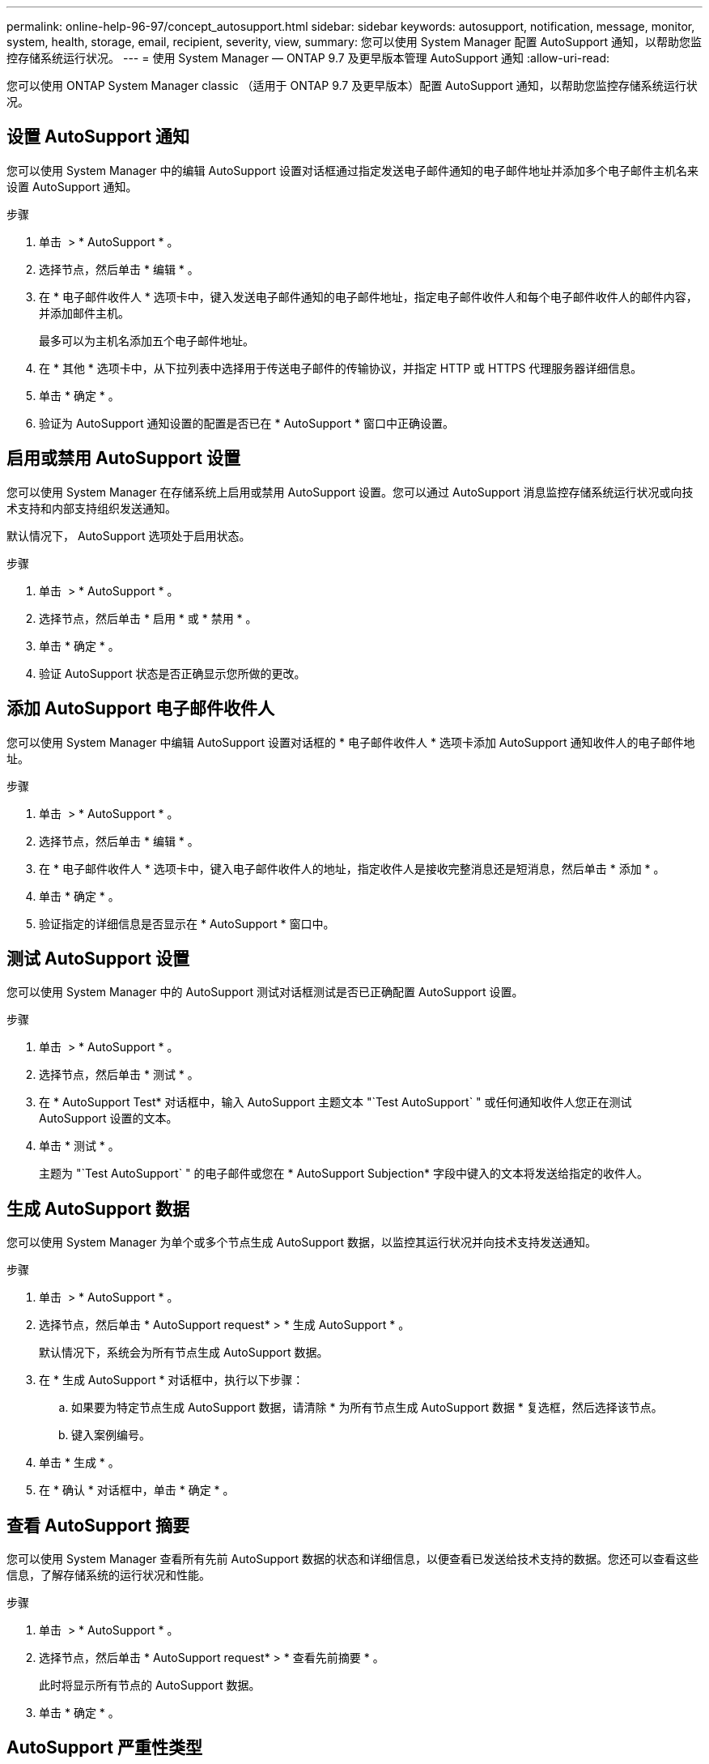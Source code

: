 ---
permalink: online-help-96-97/concept_autosupport.html 
sidebar: sidebar 
keywords: autosupport, notification, message, monitor, system, health, storage, email, recipient, severity, view, 
summary: 您可以使用 System Manager 配置 AutoSupport 通知，以帮助您监控存储系统运行状况。 
---
= 使用 System Manager — ONTAP 9.7 及更早版本管理 AutoSupport 通知
:allow-uri-read: 


您可以使用 ONTAP System Manager classic （适用于 ONTAP 9.7 及更早版本）配置 AutoSupport 通知，以帮助您监控存储系统运行状况。



== 设置 AutoSupport 通知

您可以使用 System Manager 中的编辑 AutoSupport 设置对话框通过指定发送电子邮件通知的电子邮件地址并添加多个电子邮件主机名来设置 AutoSupport 通知。

.步骤
. 单击 *image:../media/nas_bridge_202_icon_settings_olh_96_97.gif[""]* > * AutoSupport * 。
. 选择节点，然后单击 * 编辑 * 。
. 在 * 电子邮件收件人 * 选项卡中，键入发送电子邮件通知的电子邮件地址，指定电子邮件收件人和每个电子邮件收件人的邮件内容，并添加邮件主机。
+
最多可以为主机名添加五个电子邮件地址。

. 在 * 其他 * 选项卡中，从下拉列表中选择用于传送电子邮件的传输协议，并指定 HTTP 或 HTTPS 代理服务器详细信息。
. 单击 * 确定 * 。
. 验证为 AutoSupport 通知设置的配置是否已在 * AutoSupport * 窗口中正确设置。




== 启用或禁用 AutoSupport 设置

您可以使用 System Manager 在存储系统上启用或禁用 AutoSupport 设置。您可以通过 AutoSupport 消息监控存储系统运行状况或向技术支持和内部支持组织发送通知。

默认情况下， AutoSupport 选项处于启用状态。

.步骤
. 单击 *image:../media/nas_bridge_202_icon_settings_olh_96_97.gif[""]* > * AutoSupport * 。
. 选择节点，然后单击 * 启用 * 或 * 禁用 * 。
. 单击 * 确定 * 。
. 验证 AutoSupport 状态是否正确显示您所做的更改。




== 添加 AutoSupport 电子邮件收件人

您可以使用 System Manager 中编辑 AutoSupport 设置对话框的 * 电子邮件收件人 * 选项卡添加 AutoSupport 通知收件人的电子邮件地址。

.步骤
. 单击 *image:../media/nas_bridge_202_icon_settings_olh_96_97.gif[""]* > * AutoSupport * 。
. 选择节点，然后单击 * 编辑 * 。
. 在 * 电子邮件收件人 * 选项卡中，键入电子邮件收件人的地址，指定收件人是接收完整消息还是短消息，然后单击 * 添加 * 。
. 单击 * 确定 * 。
. 验证指定的详细信息是否显示在 * AutoSupport * 窗口中。




== 测试 AutoSupport 设置

您可以使用 System Manager 中的 AutoSupport 测试对话框测试是否已正确配置 AutoSupport 设置。

.步骤
. 单击 *image:../media/nas_bridge_202_icon_settings_olh_96_97.gif[""]* > * AutoSupport * 。
. 选择节点，然后单击 * 测试 * 。
. 在 * AutoSupport Test* 对话框中，输入 AutoSupport 主题文本 "`Test AutoSupport` " 或任何通知收件人您正在测试 AutoSupport 设置的文本。
. 单击 * 测试 * 。
+
主题为 "`Test AutoSupport` " 的电子邮件或您在 * AutoSupport Subjection* 字段中键入的文本将发送给指定的收件人。





== 生成 AutoSupport 数据

您可以使用 System Manager 为单个或多个节点生成 AutoSupport 数据，以监控其运行状况并向技术支持发送通知。

.步骤
. 单击 *image:../media/nas_bridge_202_icon_settings_olh_96_97.gif[""]* > * AutoSupport * 。
. 选择节点，然后单击 * AutoSupport request* > * 生成 AutoSupport * 。
+
默认情况下，系统会为所有节点生成 AutoSupport 数据。

. 在 * 生成 AutoSupport * 对话框中，执行以下步骤：
+
.. 如果要为特定节点生成 AutoSupport 数据，请清除 * 为所有节点生成 AutoSupport 数据 * 复选框，然后选择该节点。
.. 键入案例编号。


. 单击 * 生成 * 。
. 在 * 确认 * 对话框中，单击 * 确定 * 。




== 查看 AutoSupport 摘要

您可以使用 System Manager 查看所有先前 AutoSupport 数据的状态和详细信息，以便查看已发送给技术支持的数据。您还可以查看这些信息，了解存储系统的运行状况和性能。

.步骤
. 单击 *image:../media/nas_bridge_202_icon_settings_olh_96_97.gif[""]* > * AutoSupport * 。
. 选择节点，然后单击 * AutoSupport request* > * 查看先前摘要 * 。
+
此时将显示所有节点的 AutoSupport 数据。

. 单击 * 确定 * 。




== AutoSupport 严重性类型

AutoSupport 消息的严重性类型可帮助您了解每条消息的用途，例如，用于立即引起对紧急问题的注意，或者仅用于提供信息。

消息具有以下严重性之一：

* * 警报 * ：警报消息表示，如果不采取某些操作，可能会发生更高级别的事件。
+
您必须在 24 小时内对警报消息采取措施。

* * 紧急 * ：发生中断时会显示紧急消息。
+
您必须立即对紧急消息采取措施。

* * 错误 * ：错误条件表示忽略后可能发生的情况。
* * 注意事项 * ：正常但重要的情况。
* * 信息 * ：信息性消息提供了有关问题描述的详细信息，您可以忽略这些信息。
* * 调试 * ：调试级别的消息提供了应执行的说明。


如果您的内部支持组织通过电子邮件接收 AutoSupport 消息，则严重性将显示在电子邮件消息的主题行中。



== AutoSupport 窗口

通过 AutoSupport 窗口，您可以查看系统的当前 AutoSupport 设置。您还可以更改系统的 AutoSupport 设置。



=== 命令按钮

* * 启用 *
+
启用 AutoSupport 通知。默认值为 * 启用 * 。

* * 禁用 *
+
禁用 AutoSupport 通知

* * 编辑 * 。
+
打开编辑 AutoSupport 设置对话框，在此可以指定发送电子邮件通知的电子邮件地址，并添加主机名的多个电子邮件地址。

* * 测试 *
+
打开 AutoSupport 测试对话框，在此可以生成 AutoSupport 测试消息。

* * AutoSupport 请求 *
+
提供以下 AutoSupport 请求：

+
** * 生成 AutoSupport *
+
为选定节点或所有节点生成 AutoSupport 数据。

** * 查看先前摘要 *
+
显示所有先前 AutoSupport 数据的状态和详细信息。



* * 刷新 *
+
更新窗口中的信息。





=== 详细信息区域

详细信息区域显示 AutoSupport 设置信息，例如节点名称， AutoSupport 状态，使用的传输协议以及代理服务器的名称。
